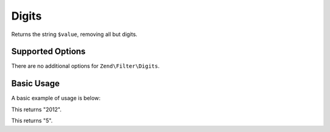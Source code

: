 .. _zend.filter.set.digits:

Digits
------

Returns the string ``$value``, removing all but digits.

.. _zend.filter.set.digits.options:

Supported Options
^^^^^^^^^^^^^^^^^

There are no additional options for ``Zend\Filter\Digits``.

.. _zend.filter.set.digits.basic:

Basic Usage
^^^^^^^^^^^

A basic example of usage is below:

.. code-block:: php
   :linenos:

   $filter = new Zend\Filter\Digits();

   print $filter->filter('October 2012');

This returns "2012".

.. code-block:: php
   :linenos:

   $filter = new Zend\Filter\Digits();

   print $filter->filter('HTML 5 for Dummies');

This returns "5".


